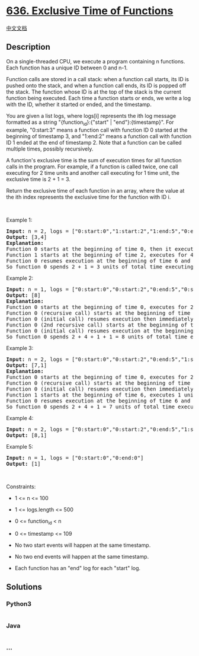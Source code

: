 * [[https://leetcode.com/problems/exclusive-time-of-functions][636.
Exclusive Time of Functions]]
  :PROPERTIES:
  :CUSTOM_ID: exclusive-time-of-functions
  :END:
[[./solution/0600-0699/0636.Exclusive Time of Functions/README.org][中文文档]]

** Description
   :PROPERTIES:
   :CUSTOM_ID: description
   :END:

#+begin_html
  <p>
#+end_html

On a single-threaded CPU, we execute a program containing n functions.
Each function has a unique ID between 0 and n-1.

#+begin_html
  </p>
#+end_html

#+begin_html
  <p>
#+end_html

Function calls are stored in a call stack: when a function call starts,
its ID is pushed onto the stack, and when a function call ends, its ID
is popped off the stack. The function whose ID is at the top of the
stack is the current function being executed. Each time a function
starts or ends, we write a log with the ID, whether it started or ended,
and the timestamp.

#+begin_html
  </p>
#+end_html

#+begin_html
  <p>
#+end_html

You are given a list logs, where logs[i] represents the ith log message
formatted as a string "{function_id}:{"start" | "end"}:{timestamp}". For
example, "0:start:3" means a function call with function ID 0 started at
the beginning of timestamp 3, and "1:end:2" means a function call with
function ID 1 ended at the end of timestamp 2. Note that a function can
be called multiple times, possibly recursively.

#+begin_html
  </p>
#+end_html

#+begin_html
  <p>
#+end_html

A function's exclusive time is the sum of execution times for all
function calls in the program. For example, if a function is called
twice, one call executing for 2 time units and another call executing
for 1 time unit, the exclusive time is 2 + 1 = 3.

#+begin_html
  </p>
#+end_html

#+begin_html
  <p>
#+end_html

Return the exclusive time of each function in an array, where the value
at the ith index represents the exclusive time for the function with ID
i.

#+begin_html
  </p>
#+end_html

#+begin_html
  <p>
#+end_html

 

#+begin_html
  </p>
#+end_html

#+begin_html
  <p>
#+end_html

Example 1:

#+begin_html
  </p>
#+end_html

#+begin_html
  <pre>
  <strong>Input:</strong> n = 2, logs = [&quot;0:start:0&quot;,&quot;1:start:2&quot;,&quot;1:end:5&quot;,&quot;0:end:6&quot;]
  <strong>Output:</strong> [3,4]
  <strong>Explanation:</strong>
  Function 0 starts at the beginning of time 0, then it executes 2 for units of time and reaches the end of time 1.
  Function 1 starts at the beginning of time 2, executes for 4 units of time, and ends at the end of time 5.
  Function 0 resumes execution at the beginning of time 6 and executes for 1 unit of time.
  So function 0 spends 2 + 1 = 3 units of total time executing, and function 1 spends 4 units of total time executing.
  </pre>
#+end_html

#+begin_html
  <p>
#+end_html

Example 2:

#+begin_html
  </p>
#+end_html

#+begin_html
  <pre>
  <strong>Input:</strong> n = 1, logs = [&quot;0:start:0&quot;,&quot;0:start:2&quot;,&quot;0:end:5&quot;,&quot;0:start:6&quot;,&quot;0:end:6&quot;,&quot;0:end:7&quot;]
  <strong>Output:</strong> [8]
  <strong>Explanation:</strong>
  Function 0 starts at the beginning of time 0, executes for 2 units of time, and recursively calls itself.
  Function 0 (recursive call) starts at the beginning of time 2 and executes for 4 units of time.
  Function 0 (initial call) resumes execution then immediately calls itself again.
  Function 0 (2nd recursive call) starts at the beginning of time 6 and executes for 1 unit of time.
  Function 0 (initial call) resumes execution at the beginning of time 7 and executes for 1 unit of time.
  So function 0 spends 2 + 4 + 1 + 1 = 8 units of total time executing.
  </pre>
#+end_html

#+begin_html
  <p>
#+end_html

Example 3:

#+begin_html
  </p>
#+end_html

#+begin_html
  <pre>
  <strong>Input:</strong> n = 2, logs = [&quot;0:start:0&quot;,&quot;0:start:2&quot;,&quot;0:end:5&quot;,&quot;1:start:6&quot;,&quot;1:end:6&quot;,&quot;0:end:7&quot;]
  <strong>Output:</strong> [7,1]
  <strong>Explanation:</strong>
  Function 0 starts at the beginning of time 0, executes for 2 units of time, and recursively calls itself.
  Function 0 (recursive call) starts at the beginning of time 2 and executes for 4 units of time.
  Function 0 (initial call) resumes execution then immediately calls function 1.
  Function 1 starts at the beginning of time 6, executes 1 units of time, and ends at the end of time 6.
  Function 0 resumes execution at the beginning of time 6 and executes for 2 units of time.
  So function 0 spends 2 + 4 + 1 = 7 units of total time executing, and function 1 spends 1 unit of total time executing.
  </pre>
#+end_html

#+begin_html
  <p>
#+end_html

Example 4:

#+begin_html
  </p>
#+end_html

#+begin_html
  <pre>
  <strong>Input:</strong> n = 2, logs = [&quot;0:start:0&quot;,&quot;0:start:2&quot;,&quot;0:end:5&quot;,&quot;1:start:7&quot;,&quot;1:end:7&quot;,&quot;0:end:8&quot;]
  <strong>Output:</strong> [8,1]
  </pre>
#+end_html

#+begin_html
  <p>
#+end_html

Example 5:

#+begin_html
  </p>
#+end_html

#+begin_html
  <pre>
  <strong>Input:</strong> n = 1, logs = [&quot;0:start:0&quot;,&quot;0:end:0&quot;]
  <strong>Output:</strong> [1]
  </pre>
#+end_html

#+begin_html
  <p>
#+end_html

 

#+begin_html
  </p>
#+end_html

#+begin_html
  <p>
#+end_html

Constraints:

#+begin_html
  </p>
#+end_html

#+begin_html
  <ul>
#+end_html

#+begin_html
  <li>
#+end_html

1 <= n <= 100

#+begin_html
  </li>
#+end_html

#+begin_html
  <li>
#+end_html

1 <= logs.length <= 500

#+begin_html
  </li>
#+end_html

#+begin_html
  <li>
#+end_html

0 <= function_id < n

#+begin_html
  </li>
#+end_html

#+begin_html
  <li>
#+end_html

0 <= timestamp <= 109

#+begin_html
  </li>
#+end_html

#+begin_html
  <li>
#+end_html

No two start events will happen at the same timestamp.

#+begin_html
  </li>
#+end_html

#+begin_html
  <li>
#+end_html

No two end events will happen at the same timestamp.

#+begin_html
  </li>
#+end_html

#+begin_html
  <li>
#+end_html

Each function has an "end" log for each "start" log.

#+begin_html
  </li>
#+end_html

#+begin_html
  </ul>
#+end_html

** Solutions
   :PROPERTIES:
   :CUSTOM_ID: solutions
   :END:

#+begin_html
  <!-- tabs:start -->
#+end_html

*** *Python3*
    :PROPERTIES:
    :CUSTOM_ID: python3
    :END:
#+begin_src python
#+end_src

*** *Java*
    :PROPERTIES:
    :CUSTOM_ID: java
    :END:
#+begin_src java
#+end_src

*** *...*
    :PROPERTIES:
    :CUSTOM_ID: section
    :END:
#+begin_example
#+end_example

#+begin_html
  <!-- tabs:end -->
#+end_html
